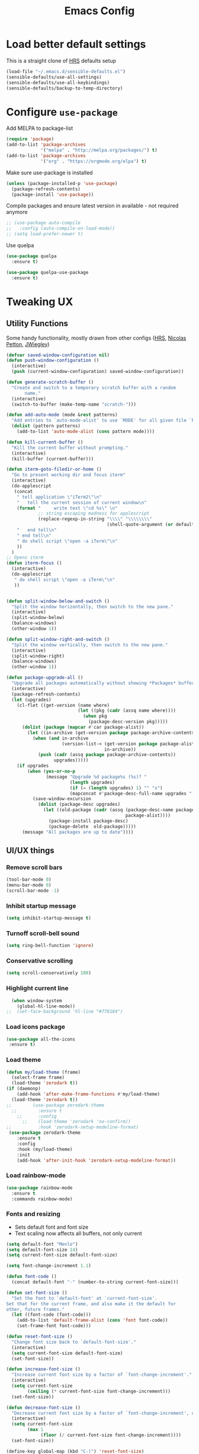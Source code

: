 #+TITLE:Emacs Config

* Load better default settings
This is a straight clone of [[https://github.com/hrs/sensible-defaults.el][HRS]] defaults setup
#+BEGIN_SRC emacs-lisp
  (load-file "~/.emacs.d/sensible-defaults.el")
  (sensible-defaults/use-all-settings)
  (sensible-defaults/use-all-keybindings)
  (sensible-defaults/backup-to-temp-directory)
#+END_SRC
* Configure =use-package=
Add MELPA to package-list
#+BEGIN_SRC emacs-lisp
  (require 'package)
  (add-to-list 'package-archives
               '("melpa" . "http://melpa.org/packages/") t)
  (add-to-list 'package-archives
               '("org" . "https://orgmode.org/elpa") t)
#+END_SRC
Make sure use-package is installed
#+BEGIN_SRC emacs-lisp
(unless (package-installed-p 'use-package)
  (package-refresh-contents)
  (package-install 'use-package))
#+END_SRC

Compile packages and ensure latest version in available - not required anymore
#+BEGIN_SRC emacs-lisp
  ;; (use-package auto-compile
  ;;   :config (auto-compile-on-load-mode))
  ;; (setq load-prefer-newer t)
#+END_SRC
Use quelpa
#+BEGIN_SRC emacs-lisp
  (use-package quelpa
    :ensure t)

  (use-package quelpa-use-package
    :ensure t)

#+END_SRC
* Tweaking UX
** Utility Functions
Some handy functionality, mostly drawn from other configs ([[https://github.com/hrs/][HRS]], [[https://github.com/NicolasPetton][Nicolas Petton]], [[https://github.com/jwiegley][JWiegley]])
#+BEGIN_SRC emacs-lisp
  (defvar saved-window-configuration nil)
  (defun push-window-configuration ()
    (interactive)
    (push (current-window-configuration) saved-window-configuration))

  (defun generate-scratch-buffer ()
    "Create and switch to a temporary scratch buffer with a random
         name."
    (interactive)
    (switch-to-buffer (make-temp-name "scratch-")))

  (defun add-auto-mode (mode &rest patterns)
    "Add entries to `auto-mode-alist' to use `MODE' for all given file `PATTERNS'."
    (dolist (pattern patterns)
      (add-to-list 'auto-mode-alist (cons pattern mode))))

  (defun kill-current-buffer ()
    "Kill the current buffer without prompting."
    (interactive)
    (kill-buffer (current-buffer)))

  (defun iterm-goto-filedir-or-home ()
    "Go to present working dir and focus iterm"
    (interactive)
    (do-applescript
     (concat
      " tell application \"iTerm2\"\n"
      "   tell the current session of current window\n"
      (format "     write text \"cd %s\" \n"
              ;; string escaping madness for applescript
              (replace-regexp-in-string "\\\\" "\\\\\\\\"
                                        (shell-quote-argument (or default-directory "~"))))
      "   end tell\n"
      " end tell\n"
      " do shell script \"open -a iTerm\"\n"
      ))
    )
  ;; Opens iterm
  (defun iterm-focus ()
    (interactive)
    (do-applescript
     " do shell script \"open -a iTerm\"\n"
     ))


  (defun split-window-below-and-switch ()
    "Split the window horizontally, then switch to the new pane."
    (interactive)
    (split-window-below)
    (balance-windows)
    (other-window 1))

  (defun split-window-right-and-switch ()
    "Split the window vertically, then switch to the new pane."
    (interactive)
    (split-window-right)
    (balance-windows)
    (other-window 1))

  (defun package-upgrade-all ()
    "Upgrade all packages automatically without showing *Packages* buffer."
    (interactive)
    (package-refresh-contents)
    (let (upgrades)
      (cl-flet ((get-version (name where)
                             (let ((pkg (cadr (assq name where))))
                               (when pkg
                                 (package-desc-version pkg)))))
        (dolist (package (mapcar #'car package-alist))
          (let ((in-archive (get-version package package-archive-contents)))
            (when (and in-archive
                       (version-list-< (get-version package package-alist)
                                       in-archive))
              (push (cadr (assq package package-archive-contents))
                    upgrades)))))
      (if upgrades
          (when (yes-or-no-p
                 (message "Upgrade %d package%s (%s)? "
                          (length upgrades)
                          (if (= (length upgrades) 1) "" "s")
                          (mapconcat #'package-desc-full-name upgrades ", ")))
            (save-window-excursion
              (dolist (package-desc upgrades)
                (let ((old-package (cadr (assq (package-desc-name package-desc)
                                               package-alist))))
                  (package-install package-desc)
                  (package-delete  old-package)))))
        (message "All packages are up to date"))))
#+END_SRC
** UI/UX things
*** Remove scroll bars
#+BEGIN_SRC emacs-lisp
  (tool-bar-mode 0)
  (menu-bar-mode 0)
  (scroll-bar-mode -1)
#+END_SRC
*** Inhibit startup message
    #+BEGIN_SRC emacs-lisp
    (setq inhibit-startup-message t)
    #+END_SRC
*** Turnoff scroll-bell sound
#+BEGIN_SRC emacs-lisp
  (setq ring-bell-function 'ignore)
#+END_SRC
*** Conservative scrolling
#+BEGIN_SRC emacs-lisp
  (setq scroll-conservatively 100)
#+END_SRC
*** Highlight current line
#+BEGIN_SRC emacs-lisp
  (when window-system
    (global-hl-line-mode))
;;  (set-face-background 'hl-line "#778184")

#+END_SRC
*** Load icons package
#+BEGIN_SRC emacs-lisp
  (use-package all-the-icons
   :ensure t)
#+END_SRC
*** Load theme
#+BEGIN_SRC emacs-lisp
      (defun my/load-theme (frame)
        (select-frame frame)
        (load-theme 'zerodark t))
      (if (daemonp)
          (add-hook 'after-make-frame-functions #'my/load-theme)
        (load-theme 'zerodark t))
      ;;        (use-package zerodark-theme
        ;;        :ensure t
          ;;      :config
            ;;    (load-theme 'zerodark 'no-confirm))
      ;;          :hook 'zerodark-setup-modeline-format)
       (use-package zerodark-theme
          :ensure t
          :config
          :hook (my/load-theme)
          :init
          (add-hook 'after-init-hook 'zerodark-setup-modeline-format))

#+END_SRC
*** Load rainbow-mode
#+BEGIN_SRC emacs-lisp
  (use-package rainbow-mode
    :ensure t
    :commands rainbow-mode)
#+END_SRC
*** Fonts and resizing
- Sets default font and font size
- Text scaling now affects all buffers, not only current
#+BEGIN_SRC emacs-lisp
  (setq default-font "Menlo")
  (setq default-font-size 14)
  (setq current-font-size default-font-size)

  (setq font-change-increment 1.1)

  (defun font-code ()
    (concat default-font "-" (number-to-string current-font-size)))

  (defun set-font-size ()
    "Set the font to `default-font' at `current-font-size'.
  Set that for the current frame, and also make it the default for
  other, future frames."
    (let ((font-code (font-code)))
      (add-to-list 'default-frame-alist (cons 'font font-code))
      (set-frame-font font-code)))

  (defun reset-font-size ()
    "Change font size back to `default-font-size'."
    (interactive)
    (setq current-font-size default-font-size)
    (set-font-size))

  (defun increase-font-size ()
    "Increase current font size by a factor of `font-change-increment'."
    (interactive)
    (setq current-font-size
          (ceiling (* current-font-size font-change-increment)))
    (set-font-size))

  (defun decrease-font-size ()
    "Decrease current font size by a factor of `font-change-increment', down to a minimum size of 1."
    (interactive)
    (setq current-font-size
          (max 1
               (floor (/ current-font-size font-change-increment))))
    (set-font-size))

  (define-key global-map (kbd "C-)") 'reset-font-size)
  (define-key global-map (kbd "C-+") 'increase-font-size)
  (define-key global-map (kbd "C-=") 'increase-font-size)
  (define-key global-map (kbd "C-_") 'decrease-font-size)
  (define-key global-map (kbd "C--") 'decrease-font-size)

  (reset-font-size)
#+END_SRC
*** Enable function folding
#+BEGIN_SRC emacs-lisp
        (use-package origami
          :ensure t
          :bind (:map origami-mode-map
                      ("C-c C-o" . 'origami-toggle-node)
                      ("C-c C-f" . 'origami-toggle-all-nodes)))
        (add-hook 'global-origami-mode #'origami-mode)
  ;;        :hook global-origami-mode)
#+END_SRC
*** Expand regions
#+BEGIN_SRC emacs-lisp
  (use-package expand-region
    :ensure t
    :commands (er/expand-region er/contract-region)
    :bind (
           ("M-=" . er/expand-region)
           ("M--" . er/contract-region)))

#+END_SRC
*** Flycheck
#+BEGIN_SRC emacs-lisp
  (use-package flycheck
    :ensure t)

  (defun adjust-syntax-spellcheck-timer ()
    "Adjust how often we check for errors based on if there are any.
    This lets us fix any errors as quickly as possible, but in a
    clean buffer we're an order of magnitude laxer about checking."
    (setq flycheck-idle-change-delay
          (if flycheck-current-errors 0.5 30.0)))

  ;; Each buffer gets its own idle-change-delay because of the
  ;; buffer-sensitive adjustment above.
  (make-variable-buffer-local 'flycheck-idle-change-delay)

  (add-hook 'flycheck-after-syntax-check-hook
            'adjust-syntax-spellcheck-timer)

  ;; Remove newline checks, since they would trigger an immediate check
  ;; when we want the idle-change-delay to be in effect while editing.
  (setq flycheck-check-syntax-automatically '(save
                                              idle-change
                                              mode-enabled))

  (eval-after-load 'flycheck
    '(custom-set-variables
      '(flycheck-display-errors-function #'flycheck-pos-tip-error-messages)))

  (provide 'setup-flycheck)
  (add-hook 'c-mode-common-hook #'flycheck-mode)
#+END_SRC
*** Load up which-key
Sometimes my brain takes a fart and then its useful to know which key to press
#+BEGIN_SRC emacs-lisp
  (use-package which-key
    :defer 5
    :ensure t)
#+END_SRC
* Navigation & Interface
** =ivy=
#+BEGIN_SRC emacs-lisp
  (use-package ivy
    :ensure t
    :diminish
    :bind (("C-x b" . ivy-switch-buffer)
           ("C-x B" . ivy-switch-buffer-other-window)
           ("M-H"   . ivy-resume))

    :bind (:map ivy-minibuffer-map
                ("<tab>" . ivy-alt-done)
                ("SPC"   . ivy-alt-done-or-space)
                ("C-d"   . ivy-done-or-delete-char)
                ("C-i"   . ivy-partial-or-done)
                ("C-r"   . ivy-previous-line-or-history)
                ("M-r"   . ivy-reverse-i-search))

    :bind (:map ivy-switch-buffer-map
                ("C-k" . ivy-switch-buffer-kill))

    :custom
    (ivy-dynamic-exhibit-delay-ms 200)
    (ivy-height 10)
    (ivy-initial-inputs-alist nil t)
    (ivy-magic-tilde nil)
    (ivy-re-builders-alist '((t . ivy--regex-ignore-order)))
    (ivy-use-virtual-buffers t)
    (ivy-wrap t)

    :preface
    (defun ivy-done-or-delete-char ()
      (interactive)
      (call-interactively
       (if (eolp)
           #'ivy-immediate-done
         #'ivy-delete-char)))

    (defun ivy-alt-done-or-space ()
      (interactive)
      (call-interactively
       (if (= ivy--length 1)
           #'ivy-alt-done
         #'self-insert-command)))

    (defun ivy-switch-buffer-kill ()
      (interactive)
      (debug)
      (let ((bn (ivy-state-current ivy-last)))
        (when (get-buffer bn)
          (kill-buffer bn))
        (unless (buffer-live-p (ivy-state-buffer ivy-last))
          (setf (ivy-state-buffer ivy-last)
                (with-ivy-window (current-buffer))))
        (setq ivy--all-candidates (delete bn ivy--all-candidates))
        (ivy--exhibit)))

    ;; This is the value of `magit-completing-read-function', so that we see
    ;; Magit's own sorting choices.
    (defun my-ivy-completing-read (&rest args)
      (let ((ivy-sort-functions-alist '((t . nil))))
        (apply 'ivy-completing-read args)))

    :config
    (ivy-mode 1)
    (ivy-set-occur 'ivy-switch-buffer 'ivy-switch-buffer-occur))

#+END_SRC
** =ace-window=
#+BEGIN_SRC emacs-lisp
  (use-package ace-window
    :ensure t
    :init
    (progn
      (global-set-key [remap other-window] 'ace-window)
      (custom-set-faces
       '(aw-leading-char-face
         ((t (:inherit ace-jump-face-foreground :height 3.0)))))
      ))
#+END_SRC
** =counsel=
#+BEGIN_SRC emacs-lisp
  (use-package counsel
    :ensure t)
#+END_SRC
** =swiper=
#+BEGIN_SRC emacs-lisp
  (use-package swiper
    :ensure try
    :bind (("C-s" . swiper)
     ("C-r" . swiper)
     ("C-c C-r" . ivy-resume)
     ("M-x" . counsel-M-x)
     ("C-x C-f" . counsel-find-file))
    :config
    (progn
      (ivy-mode 1)
      (setq ivy-use-virtual-buffers t)
      (setq ivy-display-style 'fancy)
      (define-key read-expression-map (kbd "C-r") 'counsel-expression-history)
      ))

#+END_SRC
** =dired=
Kill files/buffers that are deleted in dired
#+BEGIN_SRC emacs-lisp
(setq dired-clean-up-buffers-too t)
#+END_SRC
Copy directories recursively without confirmation
#+BEGIN_SRC emacs-lisp
(setq dired-recursive-copies 'always)
#+END_SRC
Ask before recursively deleting a directory
#+BEGIN_SRC emacs-lisp
(setq dired-recursive-deletes 'top)
#+END_SRC
Enable dired+
#+BEGIN_SRC emacs-lisp
  (use-package dired+
    :quelpa (dired+ :fetcher github :repo "emacsmirror/dired-plus"))
#+END_SRC
Enable dired-toggle
#+BEGIN_SRC emacs-lisp
  (use-package dired-toggle
    :ensure nil
    :bind ("C-c ~" . dired-toggle)
    :preface
    (defun my-dired-toggle-mode-hook ()
      (interactive)
      (visual-line-mode 1)
      (setq-local visual-line-fringe-indicators '(nil right-curly-arrow))
      (setq-local word-wrap nil))
    :hook (dired-toggle-mode . my-dired-toggle-mode-hook))

#+END_SRC
** =company=
#+BEGIN_SRC emacs-lisp
  (use-package company
    :ensure t
    :init (progn
            (add-hook 'prog-mode-hook 'company-mode))
    :config (progn
              (setq company-idle-delay 0.5)
              (setq company-tooltip-limit 10)
              (setq company-minimum-prefix-length 2)
              (setq company-tooltip-flip-when-above t)))

  (use-package company-dabbrev
    :ensure nil
    :config (progn
              (setq company-dabbrev-ignore-case t)
              (setq company-dabbrev-downcase nil)))
  (add-hook 'after-init-hook 'global-company-mode)
#+END_SRC
** =google-this=
#+BEGIN_SRC emacs-lisp
  (use-package google-this
    :ensure t
    :bind-keymap ("C-c /" . google-this-mode-submap)
    :bind* ("M-SPC" . google-this-search)
    :bind (:map google-this-mode-map
                ("/" . google-this-search)))

#+END_SRC
** =indent-shift=
#+BEGIN_SRC emacs-lisp
  (use-package indent-shift
    :ensure nil
    :bind (("C-c <" . indent-shift-left)
           ("C-c >" . indent-shift-right)))

#+END_SRC
** =drag-stuff=
#+BEGIN_SRC emacs-lisp
  (use-package drag-stuff
   :ensure t)
  (drag-stuff-global-mode 1)
  (drag-stuff-define-keys)
#+END_SRC
** =multiple-cursors=
#+BEGIN_SRC emacs-lisp
  (use-package multiple-cursors
    :ensure t)
  ;; Edit all selected lines
  (global-set-key (kbd "C-S-c C-S-c") 'mc/edit-lines)
  (global-set-key (kbd "C->") 'mc/mark-next-like-this)
  (global-set-key (kbd "C-<") 'mc/mark-previous-like-this)
  (global-set-key (kbd "C-M-g") 'mc/mark-all-like-this)
  (global-set-key (kbd "C-.") 'mc/skip-to-next-like-this)
  (global-set-key (kbd "C-,") 'mc/skip-to-previous-like-this)
#+END_SRC
* Version Control & Project Management
** =Magit=
#+BEGIN_SRC emacs-lisp
  (use-package magit
    :ensure t
    :bind (("C-x g" . magit-status)
           ("C-x G" . magit-status-with-prefix))
    :bind (:map magit-mode-map
                ("U" . magit-unstage-all)
                ("M-h") ("M-s") ("M-m") ("M-w"))
    :bind (:map magit-file-section-map ("<C-return>"))
    :bind (:map magit-hunk-section-map ("<C-return>"))
    :preface
    (defun magit-monitor (&optional no-display)
      "Start git-monitor in the current directory."
      (interactive)
      (let* ((path (file-truename
                    (directory-file-name
                     (expand-file-name default-directory))))
             (name (format "*git-monitor: %s*"
                           (file-name-nondirectory path))))
        (unless (and (get-buffer name)
                     (with-current-buffer (get-buffer name)
                       (string= path (directory-file-name default-directory))))
          (with-current-buffer (get-buffer-create name)
            (cd path)
            (ignore-errors
              (start-process "*git-monitor*" (current-buffer)
                             "git-monitor" "-d" path))))))

    (defun magit-status-with-prefix ()
      (interactive)
      (let ((current-prefix-arg '(4)))
        (call-interactively 'magit-status)))

    :hook (magit-mode . hl-line-mode)
    :config
    (use-package magit-commit
      :config
      (use-package git-commit))

    (use-package magit-files
      :config
      (global-magit-file-mode))

    (add-hook 'magit-status-mode-hook #'(lambda () (magit-monitor t)))

    (eval-after-load 'magit-remote
      '(progn
         (magit-define-popup-action 'magit-fetch-popup
           ?f 'magit-get-remote #'magit-fetch-from-upstream ?u t)
         (magit-define-popup-action 'magit-pull-popup
           ?F 'magit-get-upstream-branch #'magit-pull-from-upstream ?u t)
         (magit-define-popup-action 'magit-push-popup
           ?P 'magit--push-current-to-upstream-desc
           #'magit-push-current-to-upstream ?u t))))

  (use-package magit-popup
    :defer t)

  (use-package magit-imerge
    ;; jww (2017-12-10): Need to configure.
    :disabled t
    :after magit)

  (use-package magithub
    :disabled t
    :after magit
    :config
    (magithub-feature-autoinject t)

    (require 'auth-source-pass)
    (defvar my-ghub-token-cache nil)

    (advice-add
     'ghub--token :around
     #'(lambda (orig-func host username package &optional nocreate forge)
         (or my-ghub-token-cache
             (setq my-ghub-token-cache
                   (funcall orig-func host username package nocreate forge))))))

  (use-package magithub-completion
    :commands magithub-completion-enable)

#+END_SRC
** =projectile=
#+BEGIN_SRC emacs-lisp
  (use-package projectile
    :ensure t
    :defer 5
    :diminish
    :bind* ("C-c TAB" . projectile-find-other-file)
    :bind-keymap ("C-c p" . projectile-command-map)
    :config
    (projectile-global-mode))
#+END_SRC
** =helm=
#+BEGIN_SRC emacs-lisp
  (use-package helm
    :ensure t
    :defer t
    :bind (:map helm-map
                ("<tab>" . helm-execute-persistent-action)
                ("C-i"   . helm-execute-persistent-action)
                ("C-z"   . helm-select-action)
                ("A-v"   . helm-previous-page))
    :config
    (helm-autoresize-mode 1))
  (global-set-key (kbd "C-x b") 'helm-buffers-list)
#+END_SRC
* Major Modes
** =web-mode=
- Enable rainbow mode
- Set indentation to 2 spaces
#+BEGIN_SRC emacs-lisp
    (use-package web-mode
      :ensure t
      :config
      (add-hook 'web-mode-hook
                (lambda ()
                  (rainbow-mode)
                  (setq web-mode-markup-indent-offset 2)))
      (add-auto-mode
       'web-mode
       "\\.blade$"
       "\\.phtml$"
       "\\.erb$"
       "\\.html$"
       "\\.php$"
       "\\.rhtml$"))
#+END_SRC
** =js2-mode=
#+BEGIN_SRC emacs-lisp
  (use-package js2-mode
    :ensure t
    :config
    (add-to-list 'auto-mode-alist '("\\.js\\'" . js2-mode)))
(add-hook 'j2-mode-hook (lambda () (setq js2-basic-offset 2)))
#+END_SRC
** =json-mode=
#+BEGIN_SRC emacs-lisp
  (use-package json-mode
    :ensure t)
#+END_SRC
** =js2-refactor=
#+BEGIN_SRC emacs-lisp
(use-package js2-refactor
  :ensure t)
(use-package xref-js2
  :ensure t)
(setq js2-highlight-level 3)
(add-hook 'js2-mode-hook #'js2-refactor-mode)
(js2r-add-keybindings-with-prefix "C-c C-r")
(define-key js2-mode-map (kbd "C-k") #'js2r-kill)
(add-hook 'js2-mode-hook
  (lambda ()
    (linum-mode 1)))

;; js-mode (which js2 is based on) binds "M-." which conflicts with xref, so
;; unbind it.
(define-key js-mode-map (kbd "M-.") nil)

(add-hook 'js2-mode-hook (lambda ()
  (add-hook 'xref-backend-functions #'xref-js2-xref-backend nil t)))
#+END_SRC
** =markdown
-mode=
#+BEGIN_SRC emacs-lisp
  (use-package markdown-mode
    :ensure t
    :mode (("\\`README\\.md\\'" . gfm-mode)
           ("\\.md\\'"          . markdown-mode)
           ("\\.markdown\\'"    . markdown-mode))
    :init (setq markdown-command "multimarkdown"))

  (use-package markdown-preview-mode
    :after markdown-mode
    :config
    (setq markdown-preview-stylesheets
          (list (concat "https://github.com/dmarcotte/github-markdown-preview/"
                        "blob/master/data/css/github.css"))))
  (custom-set-variables '(markdown-command "/usr/local/bin/markdown"))

#+END_SRC
** =rest-client=
Load company-enabled restclient
#+BEGIN_SRC emacs-lisp
  (use-package company-restclient
    :ensure t
    :after (company restclient))
#+END_SRC
Load regular rest client
#+BEGIN_SRC emacs-lisp
  (use-package restclient
    :ensure t
    :mode ("\\.rest\\'" . restclient-mode))
#+END_SRC
** =css-mode=
#+BEGIN_SRC emacs-lisp
  (use-package css-mode
    :commands css-mode
    :init
    (setq css-indent-offset 2)
    :config
    (use-package rainbow-mode
      :init
      (dolist (hook '(css-mode-hook sass-mode-hook))
	(add-hook hook 'rainbow-mode))))
#+END_SRC
** =scss-mode=
#+BEGIN_SRC emacs-lisp
  (use-package scss-mode
    :ensure t
    :config
    (setq scss-compile-at-save nil))
#+END_SRC
* Org Mode and Task Management
** =org-bullets=
#+BEGIN_SRC emacs-lisp
(use-package org-bullets
  :ensure t
  :config
  (add-hook 'org-mode-hook (lambda() (org-bullets-mode 1))))
#+END_SRC
** =pdf-tools=
#+BEGIN_SRC emacs-lisp
  (use-package pdf-tools
    :ensure t)
#+END_SRC
** =org-ref=
I like to be able to store notes when I read papers / studies
#+BEGIN_SRC emacs-lisp
  (use-package org-ref
    :ensure t
    :config
    (setq org-ref-notes-directory "~/Dropbox/org/reading"
          org-ref-bibliography-notes "~/Dropbox/org/reading/index.org"
          org-ref-default-bibliography '("~/Dropbox/org/reading/index.bib")
          org-ref-pdf-directory "~/Dropbox/org/reading/lib/")) ;; where documents are stored

#+END_SRC
** =helm-bibtex=
Library for creating and storing references and citations
#+BEGIN_SRC emacs-lisp
  (use-package helm-bibtex
    :ensure t
    :config
    (setq helm-bibtex-bibliography "~/Dropbox/org/reading/index.bib" ;; where your references are stored
        helm-bibtex-library-path "~/Dropbox/org/reading/lib/" ;; where your pdfs etc are stored
        helm-bibtex-notes-path "~/Dropbox/org/reading/index.org" ;; where your notes are stored
        bibtex-completion-bibliography "~/Dropbox/org/reading/index.bib" ;; writing completion
        bibtex-completion-notes-path "~/Dropbox/org/reading/index.org"))
#+END_SRC
** Cosmetics
#+BEGIN_SRC emacs-lisp
(setq org-ellipsis "⤵")
(setq org-src-fontify-natively t)
(setq org-src-tab-acts-natively t)
(setq org-src-window-setup 'current-window)
#+END_SRC

* Keybindings
#+BEGIN_SRC emacs-lisp
  (global-set-key (kbd "C-x 2") 'split-window-below-and-switch)
  (global-set-key (kbd "C-x 3") 'split-window-right-and-switch)
  (global-set-key (kbd "C-x C-t") 'iterm-goto-filedir-or-home)
  (global-set-key (kbd "C-x k") 'kill-current-buffer)
  (global-set-key (kbd "C-x C-b") 'ibuffer)
#+END_SRC
#+END_SRC
* Other defaults
Always indent with spaces
#+BEGIN_SRC emacs-lisp
  (setq-default indent-tabs-mode nil)
#+END_SRC
Follow symlinks
#+BEGIN_SRC emacs-lisp
  (setq vc-follow-symlinks t)
#+END_SRC
Set default tab width
#+BEGIN_SRC emacs-lisp
  (setq-default tab-width 2)
#+END_SRC
I like to keep the current line highlighted
#+BEGIN_SRC emacs-lisp
  (setq global-hl-line-mode +1)
#+END_SRC
Setup paths for emacs shell
#+BEGIN_SRC emacs-lisp
  (add-to-list 'exec-path "/usr/local/bin")
  (use-package exec-path-from-shell
    :ensure t
    :config (when (memq window-system '(mac ns))
              (exec-path-from-shell-initialize)))
#+END_SRC
Testing new shell command
#+BEGIN_SRC emacs-lisp
;; I want an easy command for opening new shells:
(defun new-shell (name)
  "Opens a new shell buffer with the given name in
asterisks (*name*) in the current directory and changes the
prompt to 'name>'."
  (interactive "sName: ")
  (pop-to-buffer (concat "*" name "*"))
  (unless (eq major-mode 'shell-mode)
    (shell (current-buffer))
    (sleep-for 0 200)
    (delete-region (point-min) (point-max))
    (comint-simple-send (get-buffer-process (current-buffer))
                        (concat "export PS1=\"\033[33m" name "\033[0m:\033[35m\\W\033[0m>\""))))
(global-set-key (kbd "C-c s") 'new-shell)

;; Remove case sensitivity for auto-completion
(setq pcomplete-ignore-case t)

;; Load ansi colors
(add-hook 'shell-mode-hook 'ansi-color-for-comint-mode-on)
(setq ansi-color-names-vector ["white" "orange red" "green" "yellow" "pale blue" "magenta" "cyan" "tan"])
#+END_SRC
* Email
Add mu and mu4e to load path
#+BEGIN_SRC emacs-lisp
  (let ((default-directory "/usr/local/share/emacs/site-lisp/"))
    (normal-top-level-add-subdirs-to-load-path))
#+END_SRC
Enabel mu4e and link to email account
#+BEGIN_SRC emacs-lisp
  (use-package mu4e
    :config
    ;; Don't prompt for context on startup
    (setq mu4e-context-policy 'pick-first)
    ;; Don't ask to quit...
    (setq mu4e-confirm-quit nil)
    (setq mu4e-maildir-shortcuts
          '(("/gmail-personal/INBOX"             . ?i)
            ("/gmail-personal/[Gmail].Sent Mail" . ?s)
            ("/gmail-personal/[Gmail].Drafts" . ?d)
            ("/gmail-personal/[Gmail].Trash"     . ?t)))
    (setq mu4e-contexts
          `( ,(make-mu4e-context
               :name "Gmail"
               :match-func (lambda (msg)
                             (when msg
                               (mu4e-message-contact-field-matches msg
                                                                   :to "gustaf.brostedt@gmail.com")))
               :vars '(
                       (user-mail-address . "gustaf.brostedt@gmail.com")
                       (user-full-name . "Gustaf Brostedt")
                       (mu4e-trash-folder . "/gmail-personal/[Gmail].Trash")
                       (mu4e-drafts-folder . "/gmail-personal/[Gmail].Drafts")
                       (mu4e-sent-folder . "/gmail-personal/[Gmail].Sent Mail")
                       ))
             )))
#+END_SRC
Enable desktop alerts
#+BEGIN_SRC emacs-lisp
  ;; (use-package mu4e-alert
  ;;   :ensure t
  ;;   :after mu4e
  ;;   :init
  ;;   (setq mu4e-alert-interesting-mail-query
  ;;         "flag:unread maildir:/Gmail/INBOX"
  ;;         )
  ;;   (mu4e-alert-enable-mode-line-display)
  ;;   (defun refresh-mu4e-alert-mode-line ()
  ;;     (interactive)
  ;;     (mu4e~proc-kill)
  ;;     (mu4e-alert-enable-mode-line-display)
  ;;     )
  ;;   (run-with-timer 0 60 'refresh-mu4e-alert-mode-line))
  (use-package mu4e-alert
    :after mu4e
    :init
    (mu4e-alert-set-default-style 'notifications)
    :hook ((after-init . mu4e-alert-enable-mode-line-display)
           (after-init . mu4e-alert-enable-notifications)))
#+END_SRC
Since offline-imap can't send emails by default so enable this groundbreaking feature
#+BEGIN_SRC emacs-lisp
  ;; I have my "default" parameters from Gmail
  (setq mu4e-sent-folder "/Users/gustafbrostedt/Maildir/gmail-personal/[Mu4e].Sent"
        ;; mu4e-sent-messages-behavior 'delete ;; Unsure how this should be configured
        mu4e-drafts-folder "/Users/gustafbrostedt/Maildir/gmail-personal/[Mu4e].Drafts"
        user-mail-address "gustaf.brostedt@gmail.com"
        smtpmail-default-smtp-server "smtp.gmail.com"
        smtpmail-smtp-server "smtp.gmail.com"
        smtpmail-smtp-service 587)

  ;; Now I set a list of
  (defvar my-mu4e-account-alist
    '(("gmail-personal"
       (mu4e-sent-folder "/gmail-personal/[Mu4e].Sent")
       (user-mail-address "gustaf.brostedt@gmail.com")
       (smtpmail-smtp-user "gustaf.brostedt")
       (smtpmail-local-domain "gmail.com")
       (smtpmail-default-smtp-server "smtp.gmail.com")
       (smtpmail-smtp-server "smtp.gmail.com")
       (smtpmail-smtp-service 587)
       )
      ;; Include any other accounts here ...
      ))

  (defun my-mu4e-set-account ()
    "Set the account for composing a message.
     This function is taken from:
       https://www.djcbsoftware.nl/code/mu/mu4e/Multiple-accounts.html"
    (let* ((account
            (if mu4e-compose-parent-message
                (let ((maildir (mu4e-message-field mu4e-compose-parent-message :maildir)))
                  (string-match "/\\(.*?\\)/" maildir)
                  (match-string 1 maildir))
              (completing-read (format "Compose with account: (%s) "
                                       (mapconcat #'(lambda (var) (car var))
                                                  my-mu4e-account-alist "/"))
                               (mapcar #'(lambda (var) (car var)) my-mu4e-account-alist)
                               nil t nil nil (caar my-mu4e-account-alist))))
           (account-vars (cdr (assoc account my-mu4e-account-alist))))
      (if account-vars
          (mapc #'(lambda (var)
                    (set (car var) (cadr var)))
                account-vars)
        (error "No email account found 1"))))

  (add-hook 'mu4e-compose-pre-hook 'my-mu4e-set-account)
#+END_SRC
* Life Management
Any setup related to managing my agenda and life in general
** Todo list and archive
#+BEGIN_SRC emacs-lisp
  (setq org-directory "~/Dropbox/org/agenda")

  (defun org-file-path (filename)
    "Return the absolute address of an org file, given its relative name."
    (concat (file-name-as-directory org-directory) filename))

  ;;(setq org-inbox-file "~/Dropbox/inbox.org")
  (setq org-index-file (org-file-path "index.org"))
  (setq org-archive-location
        (concat (org-file-path "../archive.org") "::* From %s"))

  (setq org-agenda-files (list org-index-file))

  (defun open-index-file ()
    "Open the master org TODO list."
    (interactive)
    (find-file org-index-file)
    (flycheck-mode -1)
    (end-of-buffer))

  (global-set-key (kbd "C-c i") 'open-index-file)

  (defun mark-done-and-archive ()
    "Mark the state of an org-mode item as DONE and archive it."
    (interactive)
    (org-todo 'done)
    (org-archive-subtree))

  (define-key org-mode-map (kbd "C-c C-x C-s") 'mark-done-and-archive)

  (setq org-log-done 'time)
#+END_SRC
** =org-journal=
#+BEGIN_SRC emacs-lisp
  ;; Set default path
  (setq org-journal-dir (concat "~/Dropbox/org/agenda/journal/" (format-time-string "%Y/%m/")))
  ;; Define naming convention
  (setq org-journal-file-format "%Y-%m-%d.org")
  ;; Carry-over incomplete todos
  (setq org-journal-carryover-items "TODO=\"TODO\"|TODO=\"STARTED\"")

  (use-package org-journal
    :ensure t)
#+END_SRC
** =org-habit=
#+BEGIN_SRC emacs-lisp
  (use-package org-habit
    :ensure nil)
#+END_SRC
** Setting up the agenda
Most of the below is taken from [[http://doc.norang.ca/org-mode.html][My Life In Plain Text]] by Bernt Hanson.
*** =org-agenda=
Tell the agenda where to search for files
#+BEGIN_SRC emacs-lisp
  (setq org-agenda-files (quote( "~/Dropbox/org/agenda")))
#+END_SRC
Add some additional todo keywords and edit highlighting
#+BEGIN_SRC emacs-lisp
  (setq org-todo-keywords
        (quote ((sequence "TODO(t)" "NEXT(n)" "|" "DONE(d)")
                (sequence "WAITING(w@/!)" "HOLD(h@/!)" "|" "CANCELLED(c@/!)" "PHONE" "MEETING"))))

  (setq org-todo-keyword-faces
        (quote (("TODO" :foreground "red" :weight bold)
                ("NEXT" :foreground "blue" :weight bold)
                ("DONE" :foreground "forest green" :weight bold)
                ("WAITING" :foreground "orange" :weight bold)
                ("HOLD" :foreground "magenta" :weight bold)
                ("CANCELLED" :foreground "forest green" :weight bold)
                ("MEETING" :foreground "forest green" :weight bold)
                ("PHONE" :foreground "forest green" :weight bold))))
#+END_SRC
Allow to key toggling between todo states
/hotkey for changing state:/ =C-c C-t KEY=
#+BEGIN_SRC emacs-lisp
  (setq org-use-fast-todo-selection t)
#+END_SRC
Allow cycling through todo states with arrow keys, =S-left= &  =S-right=
#+BEGIN_SRC emacs-lisp
  (setq org-treat-S-cursor-todo-selection-as-state-change nil)
#+END_SRC
The below triggers will update the tags on todos as they change state
They follow the below structure
- Moving a task to =CANCELLED= adds a =CANCELLED= tag
- Moving a task to =WAITING= adds a =WAITING= tag
- Moving a task to =HOLD= adds =WAITING= and =HOLD= tags
- Moving a task to a done state removes =WAITING= and =HOLD= tags
- Moving a task to =TODO= removes =WAITING=, =CANCELLED=, and =HOLD= tags
- Moving a task to =NEXT= removes =WAITING=, =CANCELLED=, and =HOLD= tags
- Moving a task to =DONE= removes =WAITING=, =CANCELLED=, and =HOLD= tags
#+BEGIN_SRC emacs-lisp
  (setq org-todo-state-tags-triggers
        (quote (("CANCELLED" ("CANCELLED" . t))
                ("WAITING" ("WAITING" . t))
                ("HOLD" ("WAITING") ("HOLD" . t))
                (done ("WAITING") ("HOLD"))
                ("TODO" ("WAITING") ("CANCELLED") ("HOLD"))
                ("NEXT" ("WAITING") ("CANCELLED") ("HOLD"))
                ("DONE" ("WAITING") ("CANCELLED") ("HOLD")))))
#+END_SRC
*** =org-capture=
Configure org-capture and load templates
#+BEGIN_SRC emacs-lisp

  (use-package org-capture
    :commands org-capture
    :bind ("C-c c" . org-capture)
    :ensure nil
    :config
    (setq org-directory "~/Dropbox/org/agenda")
    (setq org-default-notes-file "~/Dropbox/org/agenda/refile.org")
    (setq org-capture-templates
        (quote (("t" "todo" entry (file "~/Dropbox/org/agenda/refile.org")
                 "* TODO %?\n%U\n%a\n")
                ("r" "respond" entry (file "~/Dropbox/org/agenda/refile.org")
                 "* NEXT Respond to %:from on %:subject\nSCHEDULED: %t\n%U\n%a\n")
                ("n" "note" entry (file "~/Dropbox/org/agenda/refile.org")
                 "* %? :NOTE:\n%U\n%a\n")
                ("w" "org-protocol" entry (file "~/Dropbox/org/agenda/refile.org")
                 "* TODO Review %c\n%U\n")
                ("m" "Meeting" entry (file "~/Dropbox/org/agenda/refile.org")
                 "* MEETING with %? :MEETING:\n%U")
                ("p" "Phone call" entry (file "~/Dropbox/org/agenda/refile.org")
                 "* PHONE %? :PHONE:\n%U")
                ("h" "Habit" entry (file "~/Dropbox/org/agenda/refile.org")
                 "* NEXT %?\n%U\n%a\nSCHEDULED: %(format-time-string \"%<<%Y-%m-%d %a .+1d/3d>>\")\n:PROPERTIES:\n:STYLE: habit\n:REPEAT_TO_STATE: NEXT\n:END:\n")))))
#+END_SRC
*** =org-refile=
Tell emacs where to look for refiling targets
#+BEGIN_SRC emacs-lisp
  ; Targets include this file and any file contributing to the agenda - up to 9 levels deep
  (setq org-refile-targets (quote ((nil :maxlevel . 9)
                                   (org-agenda-files :maxlevel . 9))))

  ; Use full outline paths for refile targets - we file directly with IDO
  (setq org-refile-use-outline-path t)

  ; Targets complete directly with IDO
  (setq org-outline-path-complete-in-steps nil)

  ; Allow refile to create parent tasks with confirmation
  (setq org-refile-allow-creating-parent-nodes (quote confirm))

  ; Use IDO for both buffer and file completion and ido-everywhere to t
  (setq org-completion-use-ido t)
  (setq ido-everywhere t)
  (setq ido-max-directory-size 100000)
  (ido-mode (quote both))
  ; Use the current window when visiting files and buffers with ido
  (setq ido-default-file-method 'selected-window)
  (setq ido-default-buffer-method 'selected-window)
  ; Use the current window for indirect buffer display
  (setq org-indirect-buffer-display 'current-window)

  ;;;; Refile settings
  ; Exclude DONE state tasks from refile targets
  (defun verify-refile-target ()
    "Exclude todo keywords with a done state from refile targets"
    (not (member (nth 2 (org-heading-components)) org-done-keywords)))

  (setq org-refile-target-verify-function 'verify-refile-target)
#+END_SRC
*** Creating custom agenda views
Custom functions to make this work
#+BEGIN_SRC emacs-lisp
  (defun bh/find-project-task ()
    "Move point to the parent (project) task if any"
    (save-restriction
      (widen)
      (let ((parent-task (save-excursion (org-back-to-heading 'invisible-ok) (point))))
        (while (org-up-heading-safe)
          (when (member (nth 2 (org-heading-components)) org-todo-keywords-1)
            (setq parent-task (point))))
        (goto-char parent-task)
        parent-task)))

  (defun bh/is-project-p ()
    "Any task with a todo keyword subtask"
    (save-restriction
      (widen)
      (let ((has-subtask)
            (subtree-end (save-excursion (org-end-of-subtree t)))
            (is-a-task (member (nth 2 (org-heading-components)) org-todo-keywords-1)))
        (save-excursion
          (forward-line 1)
          (while (and (not has-subtask)
                      (< (point) subtree-end)
                      (re-search-forward "^\*+ " subtree-end t))
            (when (member (org-get-todo-state) org-todo-keywords-1)
              (setq has-subtask t))))
        (and is-a-task has-subtask))))

  (defun bh/is-project-subtree-p ()
    "Any task with a todo keyword that is in a project subtree.
  Callers of this function already widen the buffer view."
    (let ((task (save-excursion (org-back-to-heading 'invisible-ok)
                                (point))))
      (save-excursion
        (bh/find-project-task)
        (if (equal (point) task)
            nil
          t))))

  (defun bh/is-task-p ()
    "Any task with a todo keyword and no subtask"
    (save-restriction
      (widen)
      (let ((has-subtask)
            (subtree-end (save-excursion (org-end-of-subtree t)))
            (is-a-task (member (nth 2 (org-heading-components)) org-todo-keywords-1)))
        (save-excursion
          (forward-line 1)
          (while (and (not has-subtask)
                      (< (point) subtree-end)
                      (re-search-forward "^\*+ " subtree-end t))
            (when (member (org-get-todo-state) org-todo-keywords-1)
              (setq has-subtask t))))
        (and is-a-task (not has-subtask)))))

  (defun bh/is-subproject-p ()
    "Any task which is a subtask of another project"
    (let ((is-subproject)
          (is-a-task (member (nth 2 (org-heading-components)) org-todo-keywords-1)))
      (save-excursion
        (while (and (not is-subproject) (org-up-heading-safe))
          (when (member (nth 2 (org-heading-components)) org-todo-keywords-1)
            (setq is-subproject t))))
      (and is-a-task is-subproject)))

  (defun bh/list-sublevels-for-projects-indented ()
    "Set org-tags-match-list-sublevels so when restricted to a subtree we list all subtasks.
    This is normally used by skipping functions where this variable is already local to the agenda."
    (if (marker-buffer org-agenda-restrict-begin)
        (setq org-tags-match-list-sublevels 'indented)
      (setq org-tags-match-list-sublevels nil))
    nil)

  (defun bh/list-sublevels-for-projects ()
    "Set org-tags-match-list-sublevels so when restricted to a subtree we list all subtasks.
    This is normally used by skipping functions where this variable is already local to the agenda."
    (if (marker-buffer org-agenda-restrict-begin)
        (setq org-tags-match-list-sublevels t)
      (setq org-tags-match-list-sublevels nil))
    nil)

  (defvar bh/hide-scheduled-and-waiting-next-tasks t)

  (defun bh/toggle-next-task-display ()
    (interactive)
    (setq bh/hide-scheduled-and-waiting-next-tasks (not bh/hide-scheduled-and-waiting-next-tasks))
    (when  (equal major-mode 'org-agenda-mode)
      (org-agenda-redo))
    (message "%s WAITING and SCHEDULED NEXT Tasks" (if bh/hide-scheduled-and-waiting-next-tasks "Hide" "Show")))

  (defun bh/skip-stuck-projects ()
    "Skip trees that are not stuck projects"
    (save-restriction
      (widen)
      (let ((next-headline (save-excursion (or (outline-next-heading) (point-max)))))
        (if (bh/is-project-p)
            (let* ((subtree-end (save-excursion (org-end-of-subtree t)))
                   (has-next ))
              (save-excursion
                (forward-line 1)
                (while (and (not has-next) (< (point) subtree-end) (re-search-forward "^\\*+ NEXT " subtree-end t))
                  (unless (member "WAITING" (org-get-tags-at))
                    (setq has-next t))))
              (if has-next
                  nil
                next-headline)) ; a stuck project, has subtasks but no next task
          nil))))

  (defun bh/skip-non-stuck-projects ()
    "Skip trees that are not stuck projects"
    ;; (bh/list-sublevels-for-projects-indented)
    (save-restriction
      (widen)
      (let ((next-headline (save-excursion (or (outline-next-heading) (point-max)))))
        (if (bh/is-project-p)
            (let* ((subtree-end (save-excursion (org-end-of-subtree t)))
                   (has-next ))
              (save-excursion
                (forward-line 1)
                (while (and (not has-next) (< (point) subtree-end) (re-search-forward "^\\*+ NEXT " subtree-end t))
                  (unless (member "WAITING" (org-get-tags-at))
                    (setq has-next t))))
              (if has-next
                  next-headline
                nil)) ; a stuck project, has subtasks but no next task
          next-headline))))

  (defun bh/skip-non-projects ()
    "Skip trees that are not projects"
    ;; (bh/list-sublevels-for-projects-indented)
    (if (save-excursion (bh/skip-non-stuck-projects))
        (save-restriction
          (widen)
          (let ((subtree-end (save-excursion (org-end-of-subtree t))))
            (cond
             ((bh/is-project-p)
              nil)
             ((and (bh/is-project-subtree-p) (not (bh/is-task-p)))
              nil)
             (t
              subtree-end))))
      (save-excursion (org-end-of-subtree t))))

  (defun bh/skip-non-tasks ()
    "Show non-project tasks.
  Skip project and sub-project tasks, habits, and project related tasks."
    (save-restriction
      (widen)
      (let ((next-headline (save-excursion (or (outline-next-heading) (point-max)))))
        (cond
         ((bh/is-task-p)
          nil)
         (t
          next-headline)))))

  (defun bh/skip-project-trees-and-habits ()
    "Skip trees that are projects"
    (save-restriction
      (widen)
      (let ((subtree-end (save-excursion (org-end-of-subtree t))))
        (cond
         ((bh/is-project-p)
          subtree-end)
         ((org-is-habit-p)
          subtree-end)
         (t
          nil)))))

  (defun bh/skip-projects-and-habits-and-single-tasks ()
    "Skip trees that are projects, tasks that are habits, single non-project tasks"
    (save-restriction
      (widen)
      (let ((next-headline (save-excursion (or (outline-next-heading) (point-max)))))
        (cond
         ((org-is-habit-p)
          next-headline)
         ((and bh/hide-scheduled-and-waiting-next-tasks
               (member "WAITING" (org-get-tags-at)))
          next-headline)
         ((bh/is-project-p)
          next-headline)
         ((and (bh/is-task-p) (not (bh/is-project-subtree-p)))
          next-headline)
         (t
          nil)))))

  (defun bh/skip-project-tasks-maybe ()
    "Show tasks related to the current restriction.
  When restricted to a project, skip project and sub project tasks, habits, NEXT tasks, and loose tasks.
  When not restricted, skip project and sub-project tasks, habits, and project related tasks."
    (save-restriction
      (widen)
      (let* ((subtree-end (save-excursion (org-end-of-subtree t)))
             (next-headline (save-excursion (or (outline-next-heading) (point-max))))
             (limit-to-project (marker-buffer org-agenda-restrict-begin)))
        (cond
         ((bh/is-project-p)
          next-headline)
         ((org-is-habit-p)
          subtree-end)
         ((and (not limit-to-project)
               (bh/is-project-subtree-p))
          subtree-end)
         ((and limit-to-project
               (bh/is-project-subtree-p)
               (member (org-get-todo-state) (list "NEXT")))
          subtree-end)
         (t
          nil)))))

  (defun bh/skip-project-tasks ()
    "Show non-project tasks.
  Skip project and sub-project tasks, habits, and project related tasks."
    (save-restriction
      (widen)
      (let* ((subtree-end (save-excursion (org-end-of-subtree t))))
        (cond
         ((bh/is-project-p)
          subtree-end)
         ((org-is-habit-p)
          subtree-end)
         ((bh/is-project-subtree-p)
          subtree-end)
         (t
          nil)))))

  (defun bh/skip-non-project-tasks ()
    "Show project tasks.
  Skip project and sub-project tasks, habits, and loose non-project tasks."
    (save-restriction
      (widen)
      (let* ((subtree-end (save-excursion (org-end-of-subtree t)))
             (next-headline (save-excursion (or (outline-next-heading) (point-max)))))
        (cond
         ((bh/is-project-p)
          next-headline)
         ((org-is-habit-p)
          subtree-end)
         ((and (bh/is-project-subtree-p)
               (member (org-get-todo-state) (list "NEXT")))
          subtree-end)
         ((not (bh/is-project-subtree-p))
          subtree-end)
         (t
          nil)))))

  (defun bh/skip-projects-and-habits ()
    "Skip trees that are projects and tasks that are habits"
    (save-restriction
      (widen)
      (let ((subtree-end (save-excursion (org-end-of-subtree t))))
        (cond
         ((bh/is-project-p)
          subtree-end)
         ((org-is-habit-p)
          subtree-end)
         (t
          nil)))))

  (defun bh/skip-non-subprojects ()
    "Skip trees that are not projects"
    (let ((next-headline (save-excursion (outline-next-heading))))
      (if (bh/is-subproject-p)
          nil
        next-headline)))
#+END_SRC
The view itself
#+BEGIN_SRC emacs-lisp
  ;; Do not dim blocked tasks
  (setq org-agenda-dim-blocked-tasks nil)

  ;; Compact the block agenda view
  (setq org-agenda-compact-blocks t)

  ;; Custom agenda command definitions
  (setq org-agenda-custom-commands
        (quote (("N" "Notes" tags "NOTE"
                 ((org-agenda-overriding-header "Notes")
                  (org-tags-match-list-sublevels t)))
                ("h" "Habits" tags-todo "STYLE=\"habit\""
                 ((org-agenda-overriding-header "Habits")
                  (org-agenda-sorting-strategy
                   '(todo-state-down effort-up category-keep))))
                ("A" "Agenda"
                 ((agenda "" nil)
                  (tags "REFILE"
                        ((org-agenda-overriding-header "Tasks to Refile")
                         (org-tags-match-list-sublevels nil)))
                  (tags-todo "-CANCELLED/!"
                             ((org-agenda-overriding-header "Stuck Projects")
                              (org-agenda-skip-function 'bh/skip-non-stuck-projects)
                              (org-agenda-sorting-strategy
                               '(category-keep))))
                  (tags-todo "-HOLD-CANCELLED/!"
                             ((org-agenda-overriding-header "Projects")
                              (org-agenda-skip-function 'bh/skip-non-projects)
                              (org-tags-match-list-sublevels 'indented)
                              (org-agenda-sorting-strategy
                               '(category-keep))))
                  (tags-todo "-CANCELLED/!NEXT"
                             ((org-agenda-overriding-header (concat "Project Next Tasks"
                                                                    (if bh/hide-scheduled-and-waiting-next-tasks
                                                                        ""
                                                                      " (including WAITING and SCHEDULED tasks)")))
                              (org-agenda-skip-function 'bh/skip-projects-and-habits-and-single-tasks)
                              (org-tags-match-list-sublevels t)
                              (org-agenda-todo-ignore-scheduled bh/hide-scheduled-and-waiting-next-tasks)
                              (org-agenda-todo-ignore-deadlines bh/hide-scheduled-and-waiting-next-tasks)
                              (org-agenda-todo-ignore-with-date bh/hide-scheduled-and-waiting-next-tasks)
                              (org-agenda-sorting-strategy
                               '(todo-state-down effort-up category-keep))))
                  (tags-todo "-REFILE-CANCELLED-WAITING-HOLD/!"
                             ((org-agenda-overriding-header (concat "Project Subtasks"
                                                                    (if bh/hide-scheduled-and-waiting-next-tasks
                                                                        ""
                                                                      " (including WAITING and SCHEDULED tasks)")))
                              (org-agenda-skip-function 'bh/skip-non-project-tasks)
                              (org-agenda-todo-ignore-scheduled bh/hide-scheduled-and-waiting-next-tasks)
                              (org-agenda-todo-ignore-deadlines bh/hide-scheduled-and-waiting-next-tasks)
                              (org-agenda-todo-ignore-with-date bh/hide-scheduled-and-waiting-next-tasks)
                              (org-agenda-sorting-strategy
                               '(category-keep))))
                  (tags-todo "-REFILE-CANCELLED-WAITING-HOLD/!"
                             ((org-agenda-overriding-header (concat "Standalone Tasks"
                                                                    (if bh/hide-scheduled-and-waiting-next-tasks
                                                                        ""
                                                                      " (including WAITING and SCHEDULED tasks)")))
                              (org-agenda-skip-function 'bh/skip-project-tasks)
                              (org-agenda-todo-ignore-scheduled bh/hide-scheduled-and-waiting-next-tasks)
                              (org-agenda-todo-ignore-deadlines bh/hide-scheduled-and-waiting-next-tasks)
                              (org-agenda-todo-ignore-with-date bh/hide-scheduled-and-waiting-next-tasks)
                              (org-agenda-sorting-strategy
                               '(category-keep))))
                  (tags-todo "-CANCELLED+WAITING|HOLD/!"
                             ((org-agenda-overriding-header (concat "Waiting and Postponed Tasks"
                                                                    (if bh/hide-scheduled-and-waiting-next-tasks
                                                                        ""
                                                                      " (including WAITING and SCHEDULED tasks)")))
                              (org-agenda-skip-function 'bh/skip-non-tasks)
                              (org-tags-match-list-sublevels nil)
                              (org-agenda-todo-ignore-scheduled bh/hide-scheduled-and-waiting-next-tasks)
                              (org-agenda-todo-ignore-deadlines bh/hide-scheduled-and-waiting-next-tasks)))
                  (tags "-REFILE/"
                        ((org-agenda-overriding-header "Tasks to Archive")
                         (org-agenda-skip-function 'bh/skip-non-archivable-tasks)
                         (org-tags-match-list-sublevels nil))))
                 nil))))
#+END_SRC

